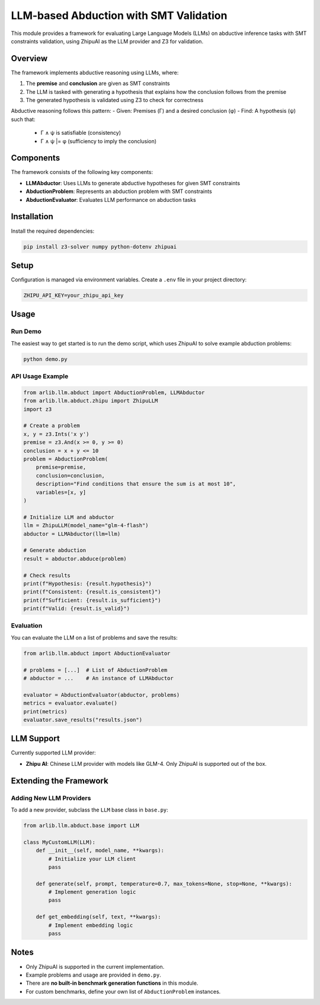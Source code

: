LLM-based Abduction with SMT Validation
=====================================

This module provides a framework for evaluating Large Language Models (LLMs) on abductive inference tasks with SMT constraints validation, using ZhipuAI as the LLM provider and Z3 for validation.

Overview
--------

The framework implements abductive reasoning using LLMs, where:

1. The **premise** and **conclusion** are given as SMT constraints
2. The LLM is tasked with generating a hypothesis that explains how the conclusion follows from the premise
3. The generated hypothesis is validated using Z3 to check for correctness

Abductive reasoning follows this pattern:
- Given: Premises (Γ) and a desired conclusion (φ)
- Find: A hypothesis (ψ) such that:
  - Γ ∧ ψ is satisfiable (consistency)
  - Γ ∧ ψ |= φ (sufficiency to imply the conclusion)

Components
---------

The framework consists of the following key components:

- **LLMAbductor**: Uses LLMs to generate abductive hypotheses for given SMT constraints
- **AbductionProblem**: Represents an abduction problem with SMT constraints
- **AbductionEvaluator**: Evaluates LLM performance on abduction tasks

Installation
-----------

Install the required dependencies:

.. code-block:: bash

    pip install z3-solver numpy python-dotenv zhipuai

Setup
-----

Configuration is managed via environment variables. Create a ``.env`` file in your project directory:

.. code-block:: text

    ZHIPU_API_KEY=your_zhipu_api_key

Usage
-----

Run Demo
~~~~~~~~

The easiest way to get started is to run the demo script, which uses ZhipuAI to solve example abduction problems:

.. code-block:: bash

    python demo.py

API Usage Example
~~~~~~~~~~~~~~~~

.. code-block:: python

    from arlib.llm.abduct import AbductionProblem, LLMAbductor
    from arlib.llm.abduct.zhipu import ZhipuLLM
    import z3

    # Create a problem
    x, y = z3.Ints('x y')
    premise = z3.And(x >= 0, y >= 0)
    conclusion = x + y <= 10
    problem = AbductionProblem(
        premise=premise,
        conclusion=conclusion,
        description="Find conditions that ensure the sum is at most 10",
        variables=[x, y]
    )

    # Initialize LLM and abductor
    llm = ZhipuLLM(model_name="glm-4-flash")
    abductor = LLMAbductor(llm=llm)

    # Generate abduction
    result = abductor.abduce(problem)

    # Check results
    print(f"Hypothesis: {result.hypothesis}")
    print(f"Consistent: {result.is_consistent}")
    print(f"Sufficient: {result.is_sufficient}")
    print(f"Valid: {result.is_valid}")

Evaluation
~~~~~~~~~

You can evaluate the LLM on a list of problems and save the results:

.. code-block:: python

    from arlib.llm.abduct import AbductionEvaluator

    # problems = [...]  # List of AbductionProblem
    # abductor = ...    # An instance of LLMAbductor

    evaluator = AbductionEvaluator(abductor, problems)
    metrics = evaluator.evaluate()
    print(metrics)
    evaluator.save_results("results.json")

LLM Support
----------

Currently supported LLM provider:

- **Zhipu AI**: Chinese LLM provider with models like GLM-4. Only ZhipuAI is supported out of the box.

Extending the Framework
---------------------

Adding New LLM Providers
~~~~~~~~~~~~~~~~~~~~~~

To add a new provider, subclass the ``LLM`` base class in ``base.py``:

.. code-block:: python

    from arlib.llm.abduct.base import LLM

    class MyCustomLLM(LLM):
        def __init__(self, model_name, **kwargs):
            # Initialize your LLM client
            pass
            
        def generate(self, prompt, temperature=0.7, max_tokens=None, stop=None, **kwargs):
            # Implement generation logic
            pass
            
        def get_embedding(self, text, **kwargs):
            # Implement embedding logic
            pass

Notes
-----

- Only ZhipuAI is supported in the current implementation.
- Example problems and usage are provided in ``demo.py``.
- There are **no built-in benchmark generation functions** in this module.
- For custom benchmarks, define your own list of ``AbductionProblem`` instances. 